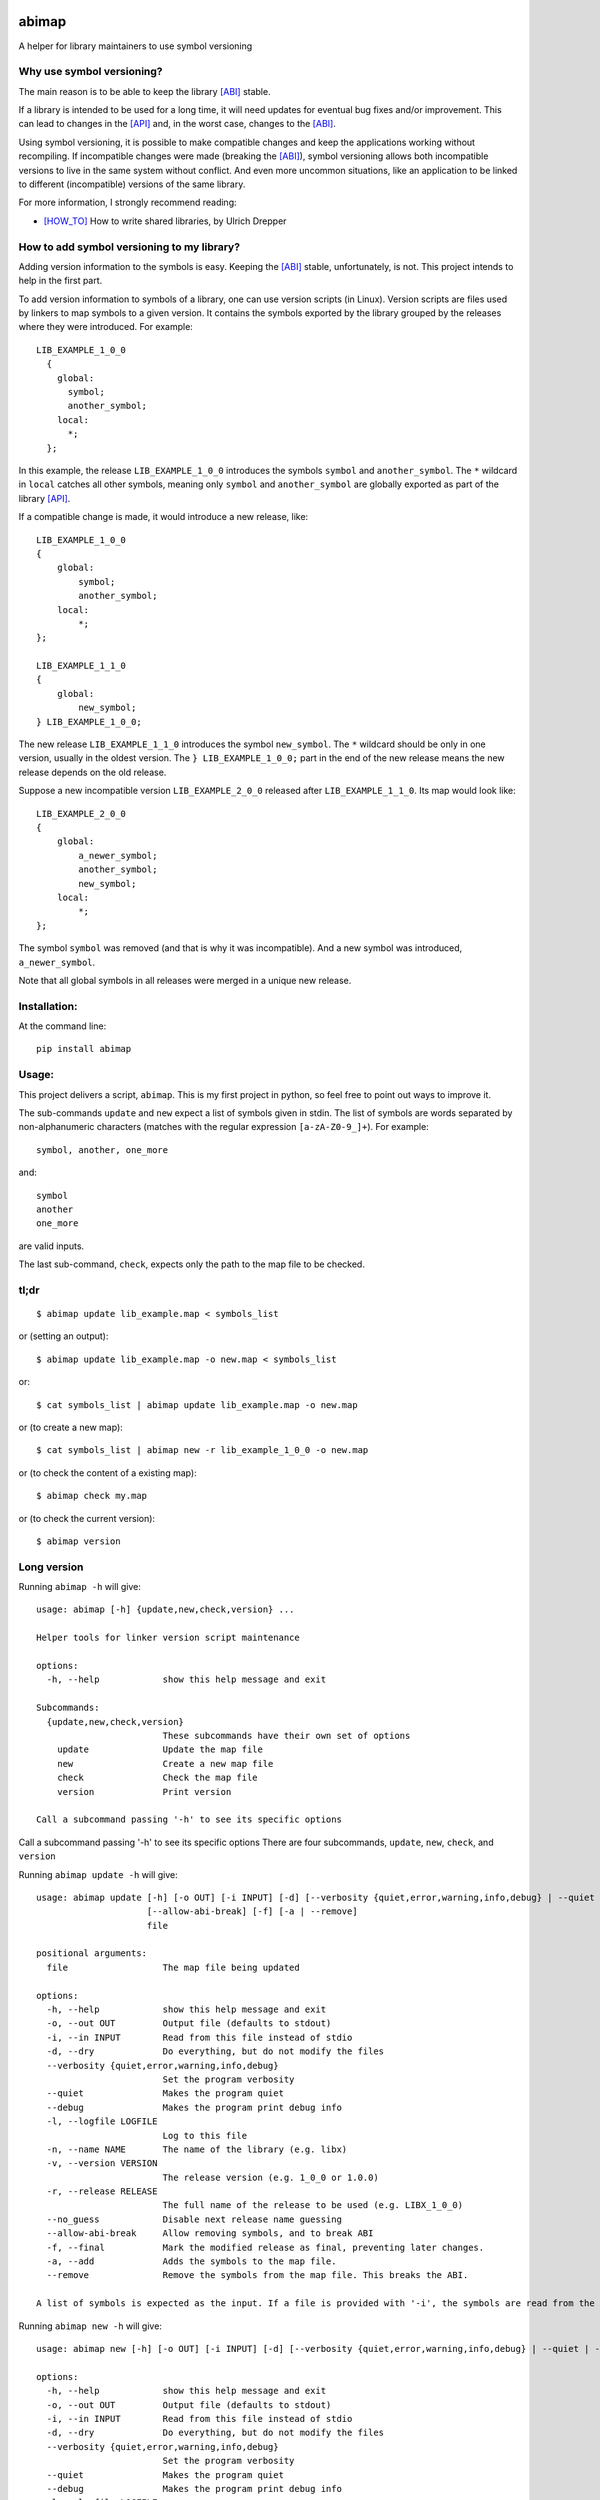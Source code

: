 .. start-badges

|docs| |ci| |coveralls| |codecov|

.. |docs| image:: https://readthedocs.org/projects/abimap/badge/?style=flat
    :target: https://readthedocs.org/projects/abimap
    :alt: Documentation Status

.. |ci| image:: https://github.com/ansasaki/abimap/workflows/CI/badge.svg
    :target: https://github.com/ansasaki/abimap/actions
    :alt: GitHub Actions CI Status



.. |coveralls| image:: https://coveralls.io/repos/github/ansasaki/abimap/badge.svg?branch=master
    :alt: Coverage Status
    :target: https://coveralls.io/github/ansasaki/abimap?branch=master

.. |codecov| image:: https://codecov.io/github/ansasaki/abimap/coverage.svg?branch=master
    :alt: Coverage Status
    :target: https://codecov.io/github/ansasaki/abimap


.. end-badges

abimap
======

A helper for library maintainers to use symbol versioning

Why use symbol versioning?
--------------------------

The main reason is to be able to keep the library [ABI]_ stable.

If a library is intended to be used for a long time, it will need updates for
eventual bug fixes and/or improvement.
This can lead to changes in the [API]_ and, in the worst case, changes to the
[ABI]_.

Using symbol versioning, it is possible to make compatible changes and keep the
applications working without recompiling.
If incompatible changes were made (breaking the [ABI]_), symbol versioning allows both
incompatible versions to live in the same system without conflict.
And even more uncommon situations, like an application to be linked to
different (incompatible) versions of the same library.

For more information, I strongly recommend reading:

- [HOW_TO]_ How to write shared libraries, by Ulrich Drepper

How to add symbol versioning to my library?
-------------------------------------------

Adding version information to the symbols is easy.
Keeping the [ABI]_ stable, unfortunately, is not. This project intends to help in the first part.

To add version information to symbols of a library, one can use version scripts (in Linux).
Version scripts are files used by linkers to map symbols to a given version.
It contains the symbols exported by the library grouped by the releases where they were introduced. For example::

  LIB_EXAMPLE_1_0_0
    {
      global:
        symbol;
        another_symbol;
      local:
        *;
    };

In this example, the release ``LIB_EXAMPLE_1_0_0`` introduces the symbols ``symbol`` and ``another_symbol``.
The ``*`` wildcard in ``local`` catches all other symbols, meaning only ``symbol`` and ``another_symbol`` are globally exported as part of the library [API]_.

If a compatible change is made, it would introduce a new release, like::

  LIB_EXAMPLE_1_0_0
  {
      global:
          symbol;
          another_symbol;
      local:
          *;
  };

  LIB_EXAMPLE_1_1_0
  {
      global:
          new_symbol;
  } LIB_EXAMPLE_1_0_0;


The new release ``LIB_EXAMPLE_1_1_0`` introduces the symbol ``new_symbol``.
The ``*`` wildcard should be only in one version, usually in the oldest version.
The ``} LIB_EXAMPLE_1_0_0;`` part in the end of the new release means the new release depends on the old release.

Suppose a new incompatible version ``LIB_EXAMPLE_2_0_0`` released after ``LIB_EXAMPLE_1_1_0``. Its map would look like::

  LIB_EXAMPLE_2_0_0
  {
      global:
          a_newer_symbol;
          another_symbol;
          new_symbol;
      local:
          *;
  };

The symbol ``symbol`` was removed (and that is why it was incompatible). And a new symbol was introduced, ``a_newer_symbol``.

Note that all global symbols in all releases were merged in a unique new release.

Installation:
-------------

At the command line::

  pip install abimap

Usage:
------

This project delivers a script, ``abimap``. This is my first project in python, so feel free to point out ways to improve it.

The sub-commands ``update`` and ``new`` expect a list of symbols given in stdin. The list of symbols are words separated by non-alphanumeric characters (matches with the regular expression ``[a-zA-Z0-9_]+``). For example::

  symbol, another, one_more

and::

  symbol
  another
  one_more

are valid inputs.

The last sub-command, ``check``, expects only the path to the map file to be
checked.

tl;dr
-----
::

  $ abimap update lib_example.map < symbols_list

or (setting an output)::

  $ abimap update lib_example.map -o new.map < symbols_list

or::

  $ cat symbols_list | abimap update lib_example.map -o new.map

or (to create a new map)::

  $ cat symbols_list | abimap new -r lib_example_1_0_0 -o new.map

or (to check the content of a existing map)::

  $ abimap check my.map

or (to check the current version)::

  $ abimap version

Long version
------------

Running  ``abimap -h`` will give::

  usage: abimap [-h] {update,new,check,version} ...
  
  Helper tools for linker version script maintenance
  
  options:
    -h, --help            show this help message and exit
  
  Subcommands:
    {update,new,check,version}
                          These subcommands have their own set of options
      update              Update the map file
      new                 Create a new map file
      check               Check the map file
      version             Print version
  
  Call a subcommand passing '-h' to see its specific options

Call a subcommand passing '-h' to see its specific options
There are four subcommands, ``update``, ``new``, ``check``, and ``version``

Running ``abimap update -h`` will give::

  usage: abimap update [-h] [-o OUT] [-i INPUT] [-d] [--verbosity {quiet,error,warning,info,debug} | --quiet | --debug] [-l LOGFILE] [-n NAME] [-v VERSION] [-r RELEASE] [--no_guess]
                       [--allow-abi-break] [-f] [-a | --remove]
                       file
  
  positional arguments:
    file                  The map file being updated
  
  options:
    -h, --help            show this help message and exit
    -o, --out OUT         Output file (defaults to stdout)
    -i, --in INPUT        Read from this file instead of stdio
    -d, --dry             Do everything, but do not modify the files
    --verbosity {quiet,error,warning,info,debug}
                          Set the program verbosity
    --quiet               Makes the program quiet
    --debug               Makes the program print debug info
    -l, --logfile LOGFILE
                          Log to this file
    -n, --name NAME       The name of the library (e.g. libx)
    -v, --version VERSION
                          The release version (e.g. 1_0_0 or 1.0.0)
    -r, --release RELEASE
                          The full name of the release to be used (e.g. LIBX_1_0_0)
    --no_guess            Disable next release name guessing
    --allow-abi-break     Allow removing symbols, and to break ABI
    -f, --final           Mark the modified release as final, preventing later changes.
    -a, --add             Adds the symbols to the map file.
    --remove              Remove the symbols from the map file. This breaks the ABI.
  
  A list of symbols is expected as the input. If a file is provided with '-i', the symbols are read from the given file. Otherwise the symbols are read from stdin.

Running ``abimap new -h`` will give::

  usage: abimap new [-h] [-o OUT] [-i INPUT] [-d] [--verbosity {quiet,error,warning,info,debug} | --quiet | --debug] [-l LOGFILE] [-n NAME] [-v VERSION] [-r RELEASE] [--no_guess] [-f]
  
  options:
    -h, --help            show this help message and exit
    -o, --out OUT         Output file (defaults to stdout)
    -i, --in INPUT        Read from this file instead of stdio
    -d, --dry             Do everything, but do not modify the files
    --verbosity {quiet,error,warning,info,debug}
                          Set the program verbosity
    --quiet               Makes the program quiet
    --debug               Makes the program print debug info
    -l, --logfile LOGFILE
                          Log to this file
    -n, --name NAME       The name of the library (e.g. libx)
    -v, --version VERSION
                          The release version (e.g. 1_0_0 or 1.0.0)
    -r, --release RELEASE
                          The full name of the release to be used (e.g. LIBX_1_0_0)
    --no_guess            Disable next release name guessing
    -f, --final           Mark the new release as final, preventing later changes.
  
  A list of symbols is expected as the input. If a file is provided with '-i', the symbols are read from the given file. Otherwise the symbols are read from stdin.

Running ``abimap check -h`` will give::

  usage: abimap check [-h] [--verbosity {quiet,error,warning,info,debug} | --quiet | --debug] [-l LOGFILE] file
  
  positional arguments:
    file                  The map file to be checked
  
  options:
    -h, --help            show this help message and exit
    --verbosity {quiet,error,warning,info,debug}
                          Set the program verbosity
    --quiet               Makes the program quiet
    --debug               Makes the program print debug info
    -l, --logfile LOGFILE
                          Log to this file

Running ``abimap version -h`` will give::

  usage: abimap version [-h]
  
  options:
    -h, --help  show this help message and exit

Import as a library:
--------------------

To use abimap in a project as a library::

	from abimap import symver

Documentation:
--------------

Check in `Read the docs`_

References:
-----------
.. [ABI] https://en.wikipedia.org/wiki/Application_binary_interface
.. [API] https://en.wikipedia.org/wiki/Application_programming_interface
.. [HOW_TO] https://www.akkadia.org/drepper/dsohowto.pdf, How to write shared libraries by Ulrich Drepper
.. _Read the docs: https://abimap.readthedocs.io/en/latest/index.html
